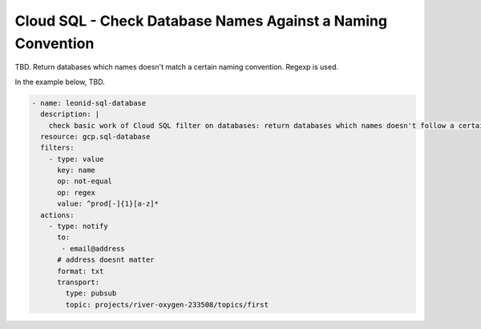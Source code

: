 Cloud SQL - Check Database Names Against a Naming Convention
===================================================================================

TBD. Return databases which names doesn't match a certain naming convention. Regexp is used.

In the example below, TBD.

.. code-block:: yaml

    - name: leonid-sql-database
      description: |
        check basic work of Cloud SQL filter on databases: return databases which names doesn't follow a certain naming convention
      resource: gcp.sql-database
      filters:
        - type: value
          key: name
          op: not-equal
          op: regex
          value: ^prod[-]{1}[a-z]*
      actions:
        - type: notify
          to:
           - email@address
          # address doesnt matter
          format: txt
          transport:
            type: pubsub
            topic: projects/river-oxygen-233508/topics/first
